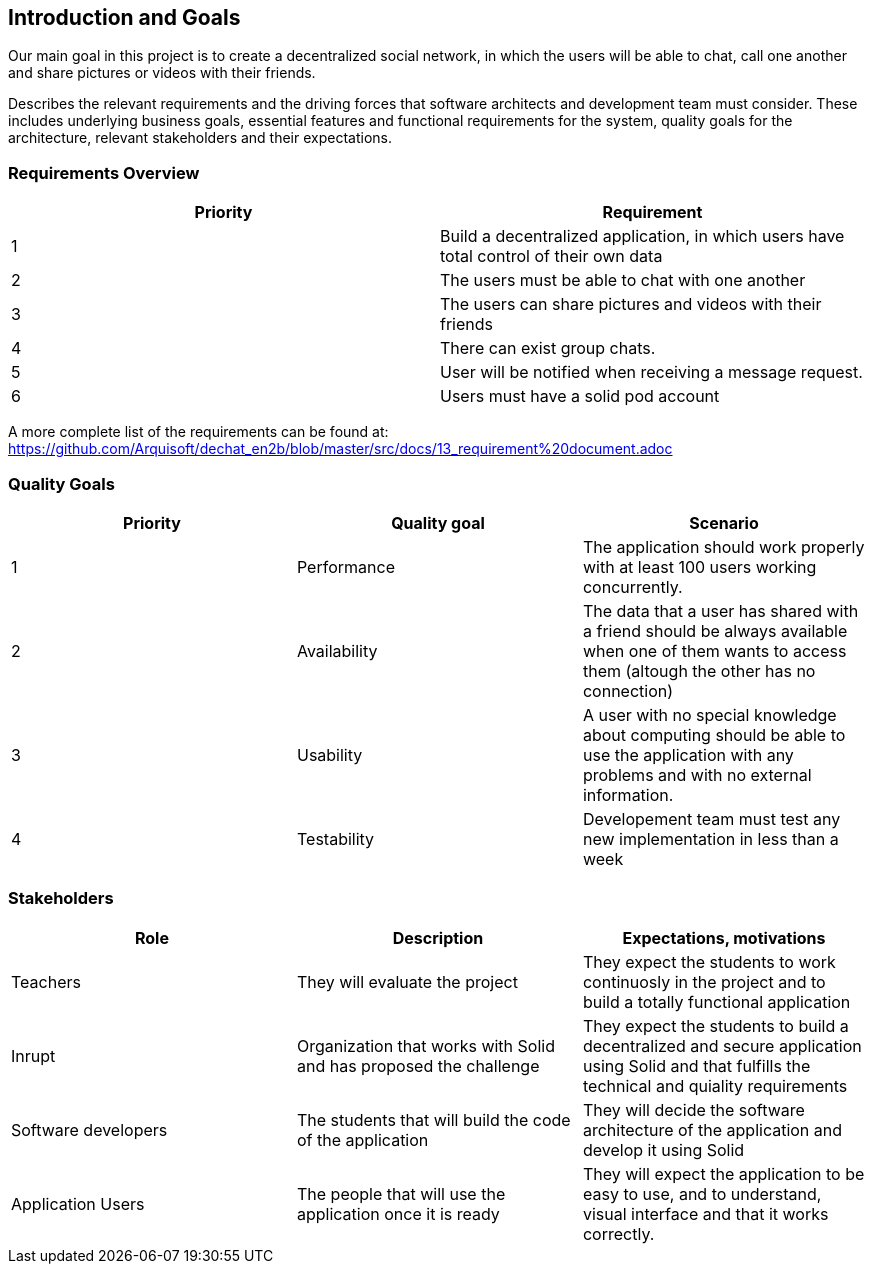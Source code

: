 [[section-introduction-and-goals]]
== Introduction and Goals

Our main goal in this project is to create a decentralized social network, in which the users will be able to chat, call one another and share pictures or videos with their friends.

Describes the relevant requirements and the driving forces that software architects and development team must consider. These includes underlying business goals, essential features and functional requirements for the system, quality goals for the architecture, relevant stakeholders and their expectations.

=== Requirements Overview

|===
|Priority |Requirement 

|1 |Build a decentralized application, in which users have total control of their own data

|2 |The users must be able to chat with one another

|3 |The users can share pictures and videos with their friends

|4 |There can exist group chats.

|5 |User will be notified when receiving a message request.

|6 |Users must have a solid pod account
|===

A more complete list of the requirements can be found at: https://github.com/Arquisoft/dechat_en2b/blob/master/src/docs/13_requirement%20document.adoc

=== Quality Goals

|===
|Priority |Quality goal |Scenario

|1 |Performance |The application should work properly with at least 100 users working concurrently.

|2 |Availability |The data that a user has shared with a friend should be always available when one of them wants to access them (altough the other has no connection)

|3 |Usability |A user with no special knowledge about computing should be able to use the application with any problems and with no external information.
|4 |Testability |Developement team must test any new implementation in less than a week
|===

=== Stakeholders

|===
|Role |Description |Expectations, motivations 

|Teachers |They will evaluate the project |They expect the students to work continuosly in the project and to build a totally functional application

|Inrupt |Organization that works with Solid and has proposed the challenge |They expect the students to build a decentralized and secure application using Solid and that fulfills the technical and quiality requirements

|Software developers |The students that will build the code of the application |They will decide the software architecture of the application and develop it using Solid

|Application Users |The people that will use the application once it is ready |They will expect the application to be easy to use, and to understand, visual interface and that it works correctly.

|===

